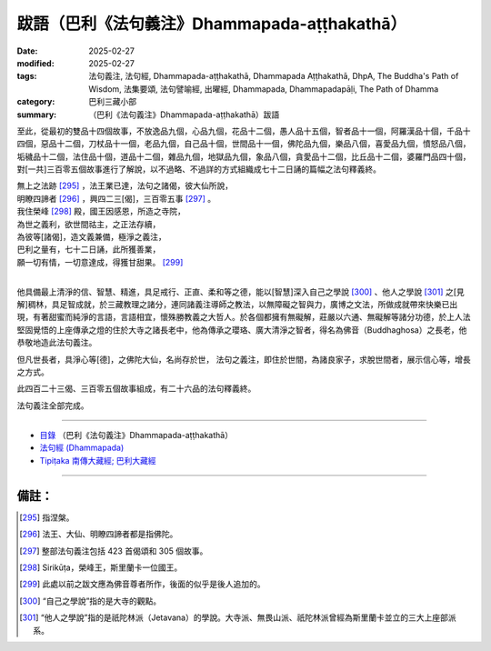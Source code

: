 跋語（巴利《法句義注》Dhammapada-aṭṭhakathā）
##################################################

:date: 2025-02-27
:modified: 2025-02-27
:tags: 法句義注, 法句經, Dhammapada-aṭṭhakathā, Dhammapada Aṭṭhakathā, DhpA, The Buddha's Path of Wisdom, 法集要頌, 法句譬喻經, 出曜經, Dhammapada, Dhammapadapāḷi, The Path of Dhamma
:category: 巴利三藏小部
:summary: （巴利《法句義注》Dhammapada-aṭṭhakathā）跋語

至此，從最初的雙品十四個故事，不放逸品九個，心品九個，花品十二個，愚人品十五個，智者品十一個，阿羅漢品十個，千品十四個，惡品十二個，刀杖品十一個，老品九個，自己品十個，世間品十一個，佛陀品九個，樂品八個，喜愛品九個，憤怒品八個，垢穢品十二個，法住品十個，道品十二個，雜品九個，地獄品九個，象品八個，貪愛品十二個，比丘品十二個，婆羅門品四十個，對[一共]三百零五個故事進行了解說，以不過略、不過詳的方式組織成七十二日誦的篇幅之法句釋義終。

| 無上之法跡 [295]_ ，法王業已達，法句之諸偈，彼大仙所說，
| 明瞭四諦者 [296]_ ，興四二三[偈]，三百零五事 [297]_ 。
| 我住榮峰 [298]_ 殿，國王因感恩，所造之寺院，
| 為世之義利，欲世間祜主，之正法存續，
| 為彼等[諸偈]，造文義兼備，極淨之義注，
| 巴利之量有，七十二日誦，此所獲善業，
| 願一切有情，一切意達成，得獲甘甜果。 [299]_ 
| 

他具備最上清淨的信、智慧、精進，具足戒行、正直、柔和等之德，能以[智慧]深入自己之學說 [300]_ 、他人之學說 [301]_ 之[見解]稠林，具足智成就，於三藏教理之諸分，連同諸義注導師之教法，以無障礙之智與力，廣博之文法，所做成就帶來快樂已出現，有著甜蜜而純淨的言語，言語相宜，懷殊勝教義之大哲人。於各個都擁有無礙解，莊嚴以六通、無礙解等諸分功德，於上人法堅固覺悟的上座傳承之燈的住於大寺之諸長老中，他為傳承之瓔珞、廣大清淨之智者，得名為佛音（Buddhaghosa）之長老，他恭敬地造此法句義注。

但凡世長者，具淨心等[德]，之佛陀大仙，名尚存於世， 法句之義注，即住於世間，為諸良家子，求脫世間者，展示信心等，增長之方式。

此四百二十三偈、三百零五個故事組成，有二十六品的法句釋義終。

法句義注全部完成。

----

- `目錄 <{filename}dhpA-content%zh.rst>`_ （巴利《法句義注》Dhammapada-aṭṭhakathā）

- `法句經 (Dhammapada) <{filename}../dhp%zh.rst>`__

- `Tipiṭaka 南傳大藏經; 巴利大藏經 <{filename}/articles/tipitaka/tipitaka%zh.rst>`__

----

備註：
~~~~~~~~

.. [295] 指涅槃。

.. [296] 法王、大仙、明瞭四諦者都是指佛陀。

.. [297] 整部法句義注包括 423 首偈頌和 305 個故事。

.. [298] Sirikūṭa，榮峰王，斯里蘭卡一位國王。

.. [299] 此處以前之跋文應為佛音尊者所作，後面的似乎是後人追加的。

.. [300] “自己之學說”指的是大寺的觀點。

.. [301] “他人之學說”指的是祇陀林派（Jetavana）的學說。大寺派、無畏山派、祇陀林派曾經為斯里蘭卡並立的三大上座部派系。


..
  2025-02-27 create rst